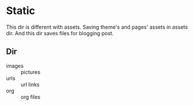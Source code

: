 * Static

This dir is different with assets.
Saving theme's and pages' assets  in assets dir. And this dir saves files for blogging post.

** Dir

- images :: pictures
- urls   :: url links
- org    :: org files

